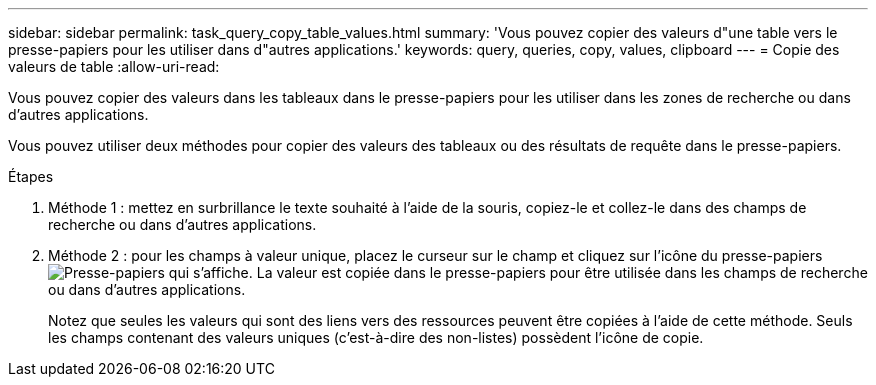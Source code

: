 ---
sidebar: sidebar 
permalink: task_query_copy_table_values.html 
summary: 'Vous pouvez copier des valeurs d"une table vers le presse-papiers pour les utiliser dans d"autres applications.' 
keywords: query, queries, copy, values, clipboard 
---
= Copie des valeurs de table
:allow-uri-read: 


[role="lead"]
Vous pouvez copier des valeurs dans les tableaux dans le presse-papiers pour les utiliser dans les zones de recherche ou dans d'autres applications.

Vous pouvez utiliser deux méthodes pour copier des valeurs des tableaux ou des résultats de requête dans le presse-papiers.

.Étapes
. Méthode 1 : mettez en surbrillance le texte souhaité à l'aide de la souris, copiez-le et collez-le dans des champs de recherche ou dans d'autres applications.
. Méthode 2 : pour les champs à valeur unique, placez le curseur sur le champ et cliquez sur l'icône du presse-papiers image:ClipboardIcon.png["Presse-papiers"] qui s'affiche. La valeur est copiée dans le presse-papiers pour être utilisée dans les champs de recherche ou dans d'autres applications.
+
Notez que seules les valeurs qui sont des liens vers des ressources peuvent être copiées à l'aide de cette méthode. Seuls les champs contenant des valeurs uniques (c'est-à-dire des non-listes) possèdent l'icône de copie.


